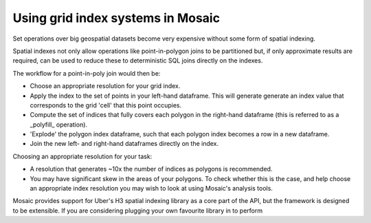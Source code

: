 ==================================
Using grid index systems in Mosaic
==================================

Set operations over big geospatial datasets become very expensive without some form of spatial indexing.

Spatial indexes not only allow operations like point-in-polygon joins to be partitioned but, if only approximate results
are required, can be used to reduce these to deterministic SQL joins directly on the indexes.

The workflow for a point-in-poly join would then be:

- Choose an appropriate resolution for your grid index.
- Apply the index to the set of points in your left-hand dataframe.
  This will generate generate an index value that corresponds to the grid 'cell' that this point occupies.
- Compute the set of indices that fully covers each polygon in the right-hand dataframe
  (this is referred to as a _polyfill_ operation).
- 'Explode' the polygon index dataframe, such that each polygon index becomes a row in a new dataframe.
- Join the new left- and right-hand dataframes directly on the index.

Choosing an appropriate resolution for your task:

- A resolution that generates ~10x the number of indices as polygons is recommended.
- You may have significant skew in the areas of your polygons. To check whether this is the case, and help choose an
  appropriate index resolution you may wish to look at using Mosaic's analysis tools.

Mosaic provides support for Uber's H3 spatial indexing library as a core part of the API, but the framework is designed
to be extensible. If you are considering plugging your own favourite library in to perform